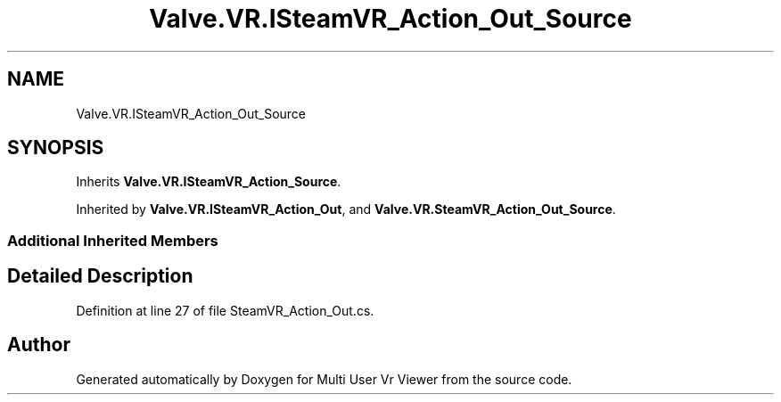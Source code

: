 .TH "Valve.VR.ISteamVR_Action_Out_Source" 3 "Sat Jul 20 2019" "Version https://github.com/Saurabhbagh/Multi-User-VR-Viewer--10th-July/" "Multi User Vr Viewer" \" -*- nroff -*-
.ad l
.nh
.SH NAME
Valve.VR.ISteamVR_Action_Out_Source
.SH SYNOPSIS
.br
.PP
.PP
Inherits \fBValve\&.VR\&.ISteamVR_Action_Source\fP\&.
.PP
Inherited by \fBValve\&.VR\&.ISteamVR_Action_Out\fP, and \fBValve\&.VR\&.SteamVR_Action_Out_Source\fP\&.
.SS "Additional Inherited Members"
.SH "Detailed Description"
.PP 
Definition at line 27 of file SteamVR_Action_Out\&.cs\&.

.SH "Author"
.PP 
Generated automatically by Doxygen for Multi User Vr Viewer from the source code\&.
